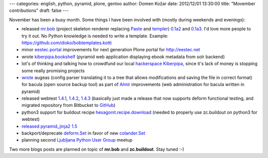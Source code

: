 ---
categories: english, python, pyramid, plone, gentoo
author: Domen Kožar
date: 2012/12/01 13:30:00
title: "Movember contributions"
draft: false
---

November has been a busy month. Some things I have been involved with (mostly during weekends and evenings):


- released `mr.bob <http://mrbob.readthedocs.org/en/latest/>`_ (project skeleton renderer replacing `Paste <http://pythonpaste.org/script/>`_ and `templer <http://templer-manual.readthedocs.org/en/latest/>`_) `0.1a2 <http://pypi.python.org/pypi/mr.bob/0.1a2>`_ and `0.1a3 <http://pypi.python.org/pypi/mr.bob/0.1a3>`_. I'd love more people to try it out. No Python knowledge is needed to write a template. Example: `<https://github.com/disko/bobtemplates.kotti>`_
- minor `eestec.portal <https://github.com/eestec/eestec.portal>`_ improvements for next generation Plone portal for `<http://eestec.net>`_
- wrote `kiberpipa.bookshelf <https://github.com/kiberpipa/kiberpipa.bookshelf>`_ (pyramid web application displaying ebook metadata from solr backend)
- lot's of thinking and talking how to crowdfund our local `hackerspace Kiberpipa <https://www.kiberpipa.org/en/>`_, since it's lack of money is stopping some really promising projects
- `wrote <https://github.com/iElectric/augeas_bacula/blob/master/bacula.aug>`_ augeas (config parser translating it to a tree that allows modifications and saving the file in correct format) for bacula (open source backup tool) as part of `Almir <http://almir.readthedocs.org/en/latest/>`_ improvements (web administration for bacula written in pyramid)
- released webtest `1.4.1 <https://webtest.readthedocs.org/en/latest/#id10>`_, `1.4.2 <https://webtest.readthedocs.org/en/latest/#id11>`_, `1.4.3 <https://webtest.readthedocs.org/en/latest/#id12>`_ (basically just made a release that now supports deform functional testing, and migrated repository from Bitbucket to `GitHub <https://github.com/Pylons/webtest>`_)
- python3 support for buildout recipe `hexagonit.recipe.download <https://github.com/hexagonit/hexagonit.recipe.download>`_ (needed to properly use zc.buildout on python3 for webtest)
- `released pyramid_jinja2 1.5 <http://pypi.python.org/pypi/pyramid_jinja2/1.5>`_
- backport/deprecate `deform.Set <http://deform.readthedocs.org/en/latest/changes.html#next-release>`_ in favor of new `colander.Set <https://github.com/Pylons/colander/pull/71>`_
- planning second `Ljubljana Python User Group <http://www.meetup.com/Ljubljana-Python-Group/>`_ meetup


Two more blogs posts are planned on topic of **mr.bob** and **zc.buildout**. Stay tuned :-)

